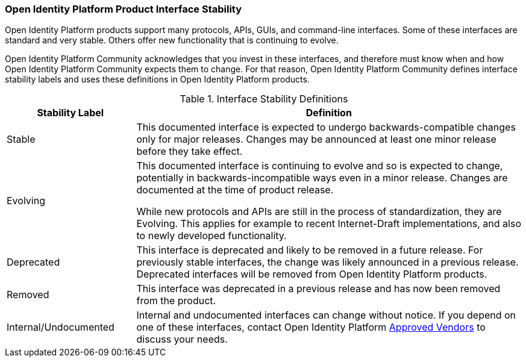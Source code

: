 ////
  The contents of this file are subject to the terms of the Common Development and
  Distribution License (the License). You may not use this file except in compliance with the
  License.

  You can obtain a copy of the License at legal/CDDLv1.0.txt. See the License for the
  specific language governing permission and limitations under the License.

  When distributing Covered Software, include this CDDL Header Notice in each file and include
  the License file at legal/CDDLv1.0.txt. If applicable, add the following below the CDDL
  Header, with the fields enclosed by brackets [] replaced by your own identifying
  information: "Portions copyright [year] [name of copyright owner]".

  Copyright 2017 ForgeRock AS.
  Portions Copyright 2024 3A Systems LLC
////

[#interface-stability]
=== Open Identity Platform Product Interface Stability

Open Identity Platform products support many protocols, APIs, GUIs, and command-line interfaces. Some of these interfaces are standard and very stable. Others offer new functionality that is continuing to evolve.

Open Identity Platform Community acknowledges that you invest in these interfaces, and therefore must know when and how Open Identity Platform Community expects them to change. For that reason, Open Identity Platform Community defines interface stability labels and uses these definitions in Open Identity Platform products.

[#table-interface-stability]
.Interface Stability Definitions
[cols="25%,75%"]
|===
|Stability Label |Definition

a|Stable

a|This documented interface is expected to undergo backwards-compatible changes only for major releases. Changes may be announced at least one minor release before they take effect.

a|Evolving

a|This documented interface is continuing to evolve and so is expected to change, potentially in backwards-incompatible ways even in a minor release. Changes are documented at the time of product release.

While new protocols and APIs are still in the process of standardization, they are Evolving. This applies for example to recent Internet-Draft implementations, and also to newly developed functionality.

a|Deprecated

a|This interface is deprecated and likely to be removed in a future release. For previously stable interfaces, the change was likely announced in a previous release. Deprecated interfaces will be removed from Open Identity Platform products.

a|Removed

a|This interface was deprecated in a previous release and has now been removed from the product.

a|Internal/Undocumented

a|Internal and undocumented interfaces can change without notice. If you depend on one of these interfaces,
contact Open Identity Platform link:https://github.com/OpenIdentityPlatform/.github/wiki/Approved-Vendor-List[Approved Vendors, window=\_blank] to discuss your needs.

|===
